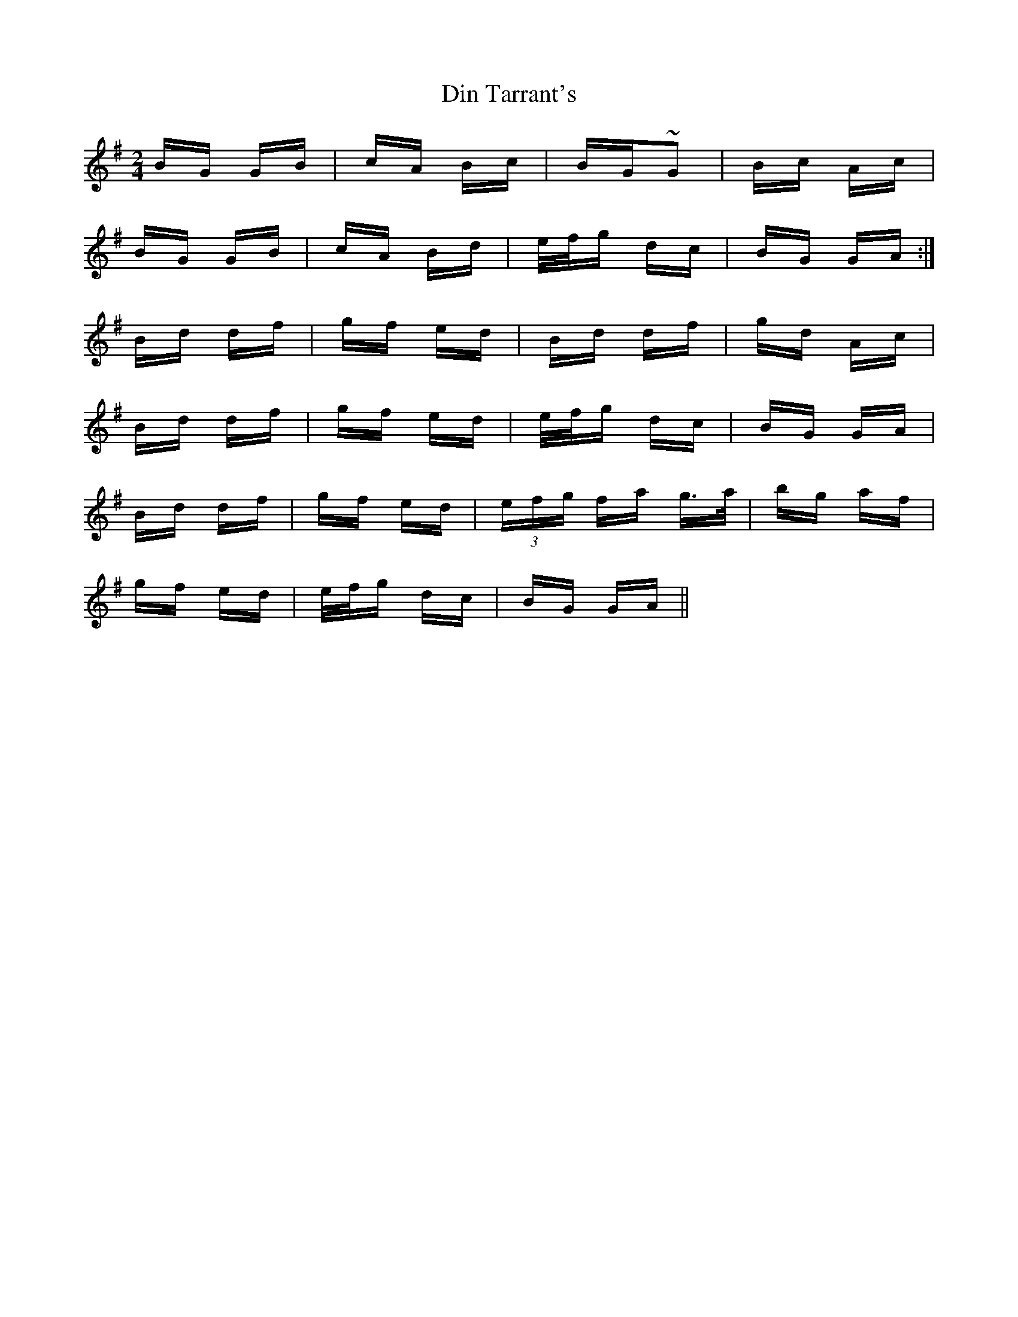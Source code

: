 X: 10135
T: Din Tarrant's
R: polka
M: 2/4
K: Gmajor
BG GB|cA Bc|BG~G2|Bc Ac|
BG GB|cA Bd|e/f/g dc|BG GA:|
Bd df|gf ed|Bd df|gd Ac|
Bd df|gf ed|e/f/g dc|BG GA|
Bd df|gf ed|(3efg fa g>a|bg af|
gf ed|e/f/g dc|BG GA||

